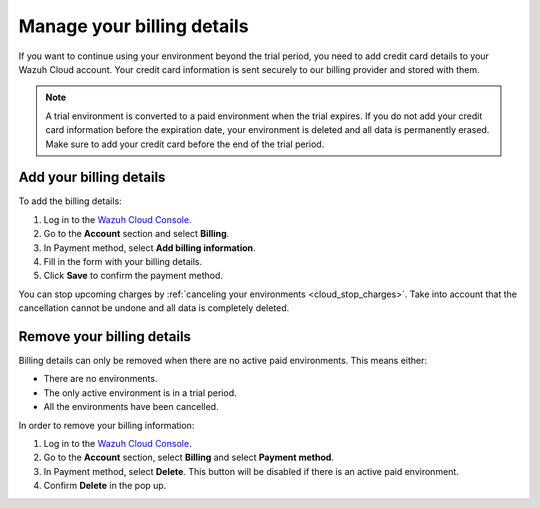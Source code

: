 .. Copyright (C) 2020 Wazuh, Inc.

.. _cloud_account_billing_details:

Manage your billing details
===========================

.. meta::
  :description: Learn how to add your billing details to your Wazuh Cloud account. This step is required if you wish to continue using your environment after the free trial. 

If you want to continue using your environment beyond the trial period, you need to add credit card details to your Wazuh Cloud account. Your credit card information is sent securely to our billing provider and stored with them.

.. note::

  A trial environment is converted to a paid environment when the trial expires. If you do not add your credit card information before the expiration date, your environment is deleted and all data is permanently erased. Make sure to add your credit card before the end of the trial period.

Add your billing details
------------------------

To add the billing details:

1. Log in to the `Wazuh Cloud Console <https://console.cloud.wazuh.com/>`_.

2. Go to the **Account** section and select **Billing**.

3. In Payment method, select **Add billing information**.

4. Fill in the form with your billing details.

5. Click **Save** to confirm the payment method.

You can stop upcoming charges by :ref:`canceling your environments <cloud_stop_charges>`. Take into account that the cancellation cannot be undone and all data is completely deleted.

Remove your billing details
---------------------------

Billing details can only be removed when there are no active paid environments. This means either:

- There are no environments.
- The only active environment is in a trial period.
- All the environments have been cancelled.

In order to remove your billing information:

1. Log in to the `Wazuh Cloud Console <https://console.cloud.wazuh.com/>`_.

2. Go to the **Account** section, select **Billing** and select **Payment method**.

3. In Payment method, select **Delete**. This button will be disabled if there is an active paid environment.

4. Confirm **Delete** in the pop up.